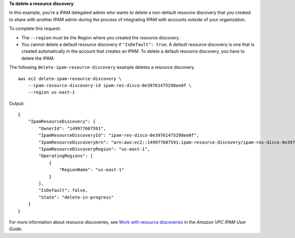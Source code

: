 **To delete a resource discovery**

In this example, you're a IPAM delegated admin who wants to delete a non-default resource discovery that you created to share with another IPAM admin during the process of integrating IPAM with accounts outside of your organization.

To complete this request:

* The ``--region`` must be the Region where you created the resource discovery.
* You cannot delete a default resource discovery if ``"IsDefault": true``. A default resource discovery is one that is created automatically in the account that creates an IPAM. To delete a default resource discovery, you have to delete the IPAM.

The following ``delete-ipam-resource-discovery`` example deletes a resource discovery. ::

    aws ec2 delete-ipam-resource-discovery \
        --ipam-resource-discovery-id ipam-res-disco-0e39761475298ee0f \
        --region us-east-1

Output::

    {
        "IpamResourceDiscovery": {
            "OwnerId": "149977607591",
            "IpamResourceDiscoveryId": "ipam-res-disco-0e39761475298ee0f",
            "IpamResourceDiscoveryArn": "arn:aws:ec2::149977607591:ipam-resource-discovery/ipam-res-disco-0e39761475298ee0f",
            "IpamResourceDiscoveryRegion": "us-east-1",
            "OperatingRegions": [
                {
                    "RegionName": "us-east-1"
                }
            ],
            "IsDefault": false,
            "State": "delete-in-progress"
        }
    }

For more information about resource discoveries, see `Work with resource discoveries <https://docs.aws.amazon.com/vpc/latest/ipam/res-disc-work-with.html>`__ in the *Amazon VPC IPAM User Guide*.
